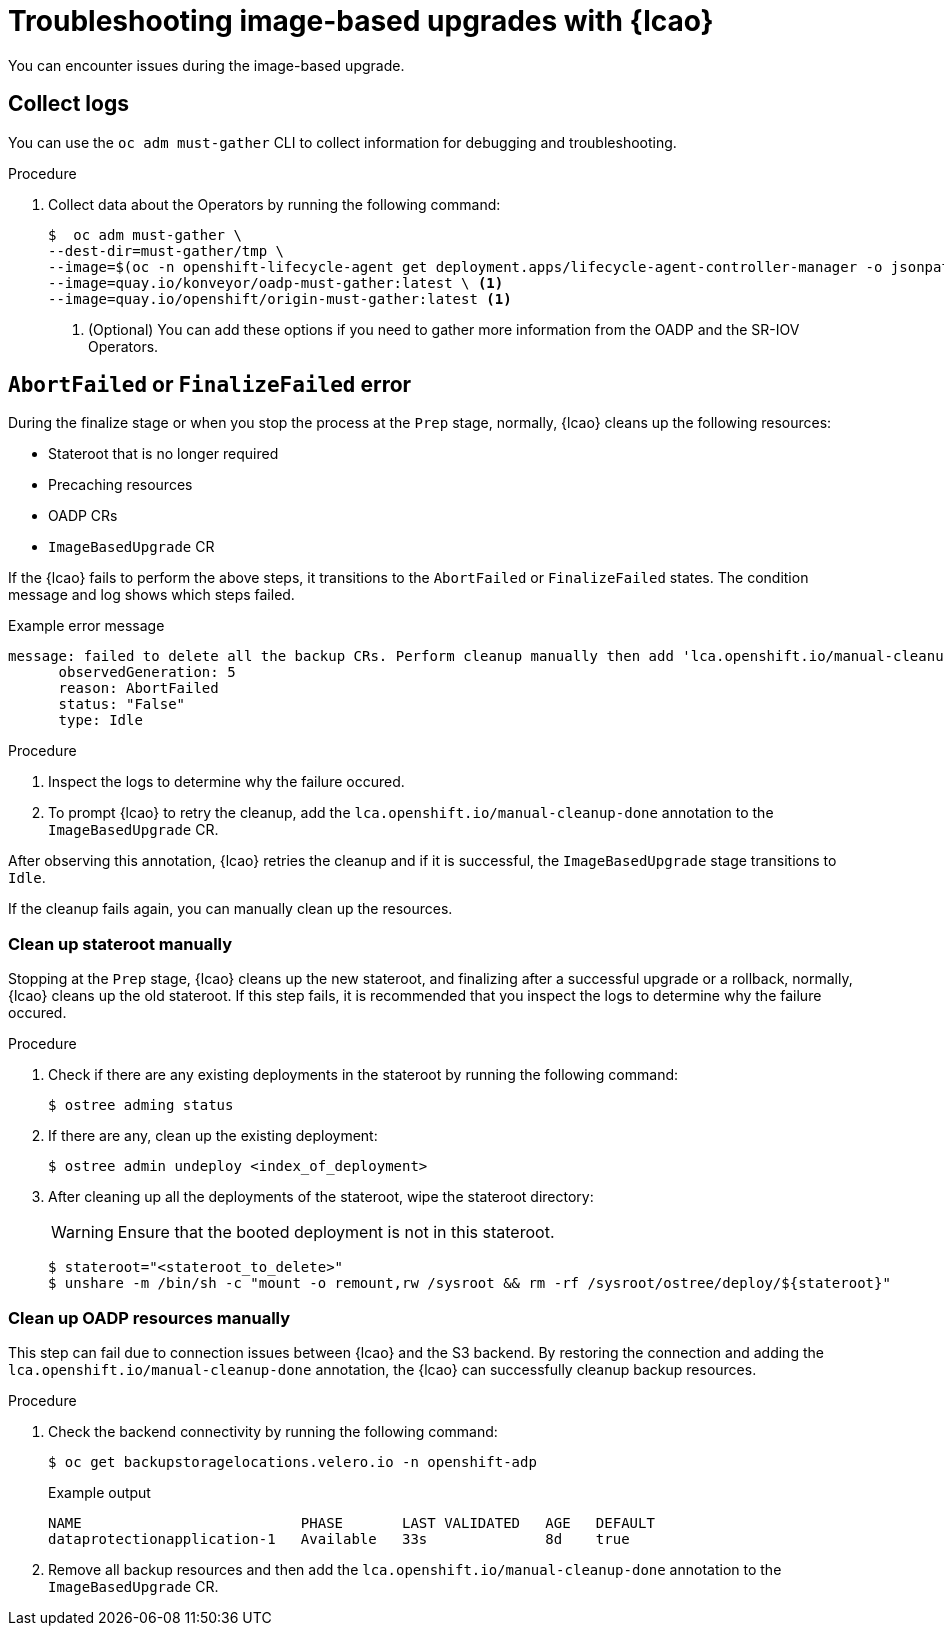 // Module included in the following assemblies:
// * edge_computing/cnf-image-based-upgrade-base.adoc
// * edge_computing/ztp-image-based-upgrade.adoc

:_mod-docs-content-type: PROCEDURE
[id="ztp-image-based-upgrade-troubleshooting_{context}"]
= Troubleshooting image-based upgrades with {lcao}

You can encounter issues during the image-based upgrade.

[id="ztp-image-based-upgrade-troubleshooting-must-gather_{context}"]
== Collect logs

You can use the `oc adm must-gather` CLI to collect information for debugging and troubleshooting.

.Procedure

. Collect data about the Operators by running the following command:
+
[source,terminal]
----
$  oc adm must-gather \
--dest-dir=must-gather/tmp \
--image=$(oc -n openshift-lifecycle-agent get deployment.apps/lifecycle-agent-controller-manager -o jsonpath='{.spec.template.spec.containers[?(@.name == "manager")].image}') \
--image=quay.io/konveyor/oadp-must-gather:latest \ <1>
--image=quay.io/openshift/origin-must-gather:latest <1>
----
<1> (Optional) You can add these options if you need to gather more information from the OADP and the SR-IOV Operators.

[id="ztp-image-based-upgrade-troubleshooting-manual-cleanup_{context}"]
== `AbortFailed` or `FinalizeFailed` error

During the finalize stage or when you stop the process at the `Prep` stage, normally, {lcao} cleans up the following resources:

* Stateroot that is no longer required
* Precaching resources
* OADP CRs
* `ImageBasedUpgrade` CR

If the {lcao} fails to perform the above steps, it transitions to the `AbortFailed` or `FinalizeFailed` states.
The condition message and log shows which steps failed.

.Example error message
[source,yaml]
----
message: failed to delete all the backup CRs. Perform cleanup manually then add 'lca.openshift.io/manual-cleanup-done' annotation to ibu CR to transition back to Idle
      observedGeneration: 5
      reason: AbortFailed
      status: "False"
      type: Idle
----

.Procedure

. Inspect the logs to determine why the failure occured.

. To prompt {lcao} to retry the cleanup, add the `lca.openshift.io/manual-cleanup-done` annotation to the `ImageBasedUpgrade` CR.

After observing this annotation, {lcao} retries the cleanup and if it is successful, the `ImageBasedUpgrade` stage transitions to `Idle`.

If the cleanup fails again, you can manually clean up the resources.

[id="ztp-image-based-upgrade-troubleshooting-stateroot_{context}"]
=== Clean up stateroot manually

Stopping at the `Prep` stage, {lcao} cleans up the new stateroot, and finalizing after a successful upgrade or a rollback, normally, {lcao} cleans up the old stateroot.
If this step fails, it is recommended that you inspect the logs to determine why the failure occured. 

.Procedure

. Check if there are any existing deployments in the stateroot by running the following command:
+
[source,terminal]
----
$ ostree adming status
----

. If there are any, clean up the existing deployment:
+
[source,terminal]
----
$ ostree admin undeploy <index_of_deployment> 
----

. After cleaning up all the deployments of the stateroot, wipe the stateroot directory:
+
[WARNING]
====
Ensure that the booted deployment is not in this stateroot.
====

+
[source,terminal]
----
$ stateroot="<stateroot_to_delete>"
$ unshare -m /bin/sh -c "mount -o remount,rw /sysroot && rm -rf /sysroot/ostree/deploy/${stateroot}"
----

[id="ztp-image-based-upgrade-troubleshooting-oadp-resources_{context}"]
=== Clean up OADP resources manually

This step can fail due to connection issues between {lcao} and the S3 backend. By restoring the connection and adding the `lca.openshift.io/manual-cleanup-done` annotation, the {lcao} can successfully cleanup backup resources.

.Procedure

. Check the backend connectivity by running the following command:
+
[source,terminal]
----
$ oc get backupstoragelocations.velero.io -n openshift-adp
----

+
.Example output
[source,terminal]
----
NAME                          PHASE       LAST VALIDATED   AGE   DEFAULT
dataprotectionapplication-1   Available   33s              8d    true
----

. Remove all backup resources and then add the `lca.openshift.io/manual-cleanup-done` annotation to the `ImageBasedUpgrade` CR.